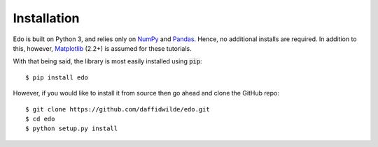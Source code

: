 Installation
------------

Edo is built on Python 3, and relies only on `NumPy <http://www.numpy.org/>`_
and `Pandas <https://pandas.pydata.org/>`_. Hence, no additional installs are
required. In addition to this, however, `Matplotlib <http://matplotlib.org/>`_
(2.2+) is assumed for these tutorials.

With that being said, the library is most easily installed using :code:`pip`::

    $ pip install edo

However, if you would like to install it from source then go ahead and clone the
GitHub repo::

    $ git clone https://github.com/daffidwilde/edo.git
    $ cd edo
    $ python setup.py install
